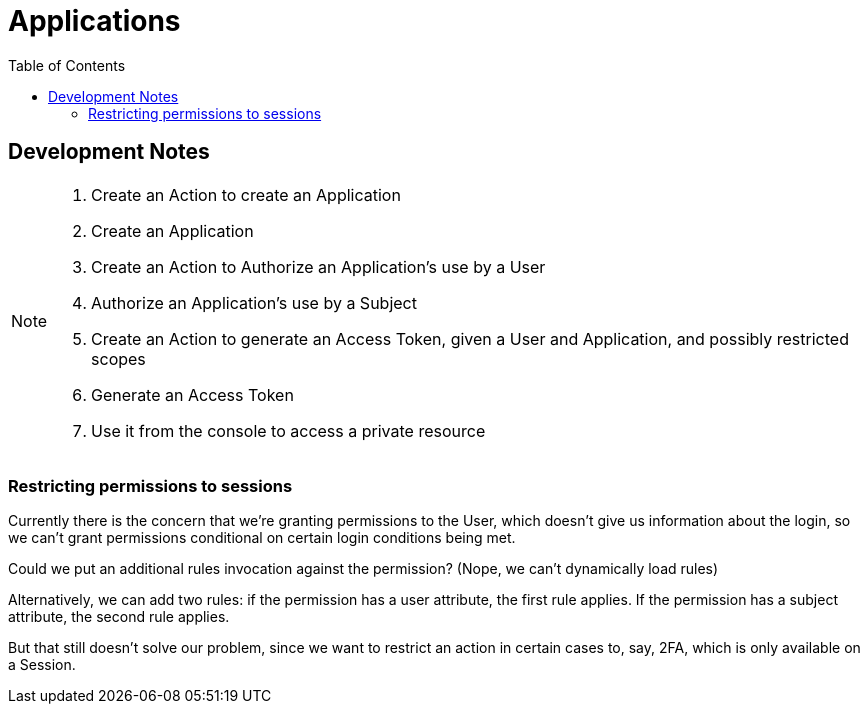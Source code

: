 = Applications
:toc: left

== Development Notes

[NOTE]
--
. Create an Action to create an Application
. Create an Application
. Create an Action to Authorize an Application's use by a User
. Authorize an Application's use by a Subject
. Create an Action to generate an Access Token, given a User and Application, and possibly restricted scopes
. Generate an Access Token
. Use it from the console to access a private resource
--

=== Restricting permissions to sessions

Currently there is the concern that we're granting permissions to the User,
which doesn't give us information about the login, so we can't grant permissions
conditional on certain login conditions being met.

Could we put an additional rules invocation against the permission? (Nope, we
can't dynamically load rules)

Alternatively, we can add two rules: if the permission has a user attribute, the first rule applies.
If the permission has a subject attribute, the second rule applies.

But that still doesn't solve our problem, since we want to restrict an action in
certain cases to, say, 2FA, which is only available on a Session.
